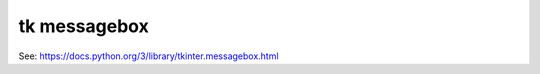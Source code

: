 ====================================================
tk messagebox
====================================================

| See: https://docs.python.org/3/library/tkinter.messagebox.html
